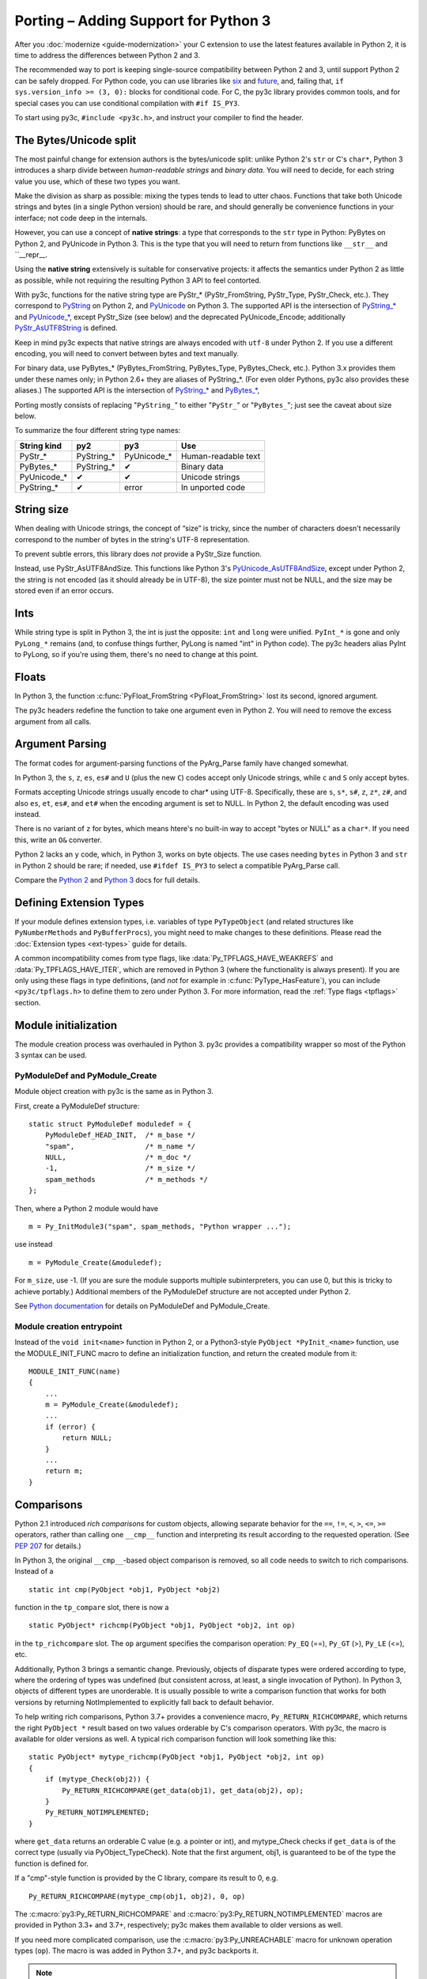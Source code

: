 ..
    Copyright (c) 2015, Red Hat, Inc. and/or its affiliates
    Licensed under CC-BY-SA-3.0; see the license file

.. highlight:: c

.. index::
    single: Porting

Porting – Adding Support for Python 3
=====================================

After you :doc:`modernize <guide-modernization>` your C extension to use the
latest features available in Python 2, it is time to address the differences
between Python 2 and 3.

The recommended way to port is keeping single-source compatibility between
Python 2 and 3, until support Python 2 can be safely dropped.
For Python code, you can use libraries like `six <https://pypi.python.org/pypi/six/>`_
and `future <http://python-future.org/>`_, and, failing that,
``if sys.version_info >= (3, 0):`` blocks for conditional code.
For C, the py3c library provides common tools, and for special cases you can use
conditional compilation with ``#if IS_PY3``.

To start using py3c, ``#include <py3c.h>``, and instruct your compiler to
find the header.


.. index::
    double: Porting; Strings
    double: Porting; Bytes
    double: Porting; Unicode

The Bytes/Unicode split
~~~~~~~~~~~~~~~~~~~~~~~

The most painful change for extension authors is the bytes/unicode split:
unlike Python 2's ``str`` or C's ``char*``, Python 3 introduces a sharp divide
between *human-readable strings* and *binary data*.
You will need to decide, for each string value you use, which of these two
types you want.

Make the division as sharp as possible: mixing the types tends to lead to utter chaos.
Functions that take both Unicode strings and bytes (in a single Python version)
should be rare, and should generally be convenience functions in your interface;
not code deep in the internals.

However, you can use a concept of **native strings**: a type that corresponds
to the ``str`` type in Python: PyBytes on Python 2, and PyUnicode in Python 3.
This is the type that you will need to return from functions like ``__str__``
and ``__repr__.

Using the **native string** extensively is suitable for conservative projects:
it affects the semantics under Python 2 as little as possible, while not
requiring the resulting Python 3 API to feel contorted.

With py3c, functions for the native string type are PyStr_* (PyStr_FromString,
PyStr_Type, PyStr_Check, etc.). They correspond to
`PyString <https://docs.python.org/2/c-api/string.html>`_ on Python 2,
and `PyUnicode <https://docs.python.org/3/c-api/unicode.html>`_ on Python 3.
The supported API is the intersection of `PyString_* <https://docs.python.org/2/c-api/string.html>`_
and `PyUnicode_* <https://docs.python.org/3/c-api/unicode.html>`_,
except PyStr_Size (see below) and the deprecated PyUnicode_Encode;
additionally `PyStr_AsUTF8String <https://docs.python.org/3/c-api/unicode.html#c.PyUnicode_AsUTF8String>`_ is defined.

Keep in mind py3c expects that native strings are always encoded with ``utf-8``
under Python 2. If you use a different encoding, you will need to convert
between bytes and text manually.

For binary data, use PyBytes_* (PyBytes_FromString, PyBytes_Type, PyBytes_Check,
etc.). Python 3.x provides them under these names only; in Python 2.6+ they are
aliases of PyString_*. (For even older Pythons, py3c also provides these aliases.)
The supported API is the intersection of `PyString_* <https://docs.python.org/2/c-api/string.html>`_
and `PyBytes_* <https://docs.python.org/3/c-api/bytes.html>`_,

Porting mostly consists of replacing "``PyString_``" to either "``PyStr_``"
or "``PyBytes_``"; just see the caveat about size below.

To summarize the four different string type names:

============ ============= ============== ===================
String kind  py2           py3            Use
============ ============= ============== ===================
PyStr_*      PyString_*    PyUnicode_*    Human-readable text
PyBytes_*    PyString_*    ✔              Binary data
PyUnicode_*  ✔             ✔              Unicode strings
PyString_*   ✔             error          In unported code
============ ============= ============== ===================


.. index::
    double: Porting; String Size

String size
~~~~~~~~~~~

When dealing with Unicode strings, the concept of “size” is tricky,
since the number of characters doesn't necessarily correspond to the
number of bytes in the string's UTF-8 representation.

To prevent subtle errors, this library does *not* provide a
PyStr_Size function.

Instead, use PyStr_AsUTF8AndSize. This functions like Python 3's
`PyUnicode_AsUTF8AndSize <https://docs.python.org/3/c-api/unicode.html#c.PyUnicode_AsUTF8AndSize>`_,
except under Python 2, the string is not encoded (as it should already be in UTF-8),
the size pointer must not be NULL, and the size may be stored even if an error occurs.


.. index::
    double: Porting; Ints
    double: Porting; Long

Ints
~~~~

While string type is split in Python 3, the int is just the opposite:
``int`` and ``long`` were unified. ``PyInt_*`` is gone and only
``PyLong_*`` remains (and, to confuse things further, PyLong is named "int"
in Python code).
The py3c headers alias PyInt to PyLong, so if you're using them,
there's no need to change at this point.


.. index::
    double: Porting; Argument parsing
    double: Porting; PyArg_Parse
    double: Porting; Py_BuildValue

Floats
~~~~~~

In Python 3, the function :c:func:`PyFloat_FromString <PyFloat_FromString>`
lost its second, ignored argument.

The py3c headers redefine the function to take one argument even in Python 2.
You will need to remove the excess argument from all calls.


Argument Parsing
~~~~~~~~~~~~~~~~

The format codes for argument-parsing functions of the PyArg_Parse family
have changed somewhat.

In Python 3, the ``s``, ``z``, ``es``, ``es#`` and ``U`` (plus the new ``C``)
codes accept only Unicode strings, while ``c`` and ``S`` only accept bytes.

Formats accepting Unicode strings usually encode to char* using UTF-8.
Specifically, these are ``s``, ``s*``, ``s#``, ``z``, ``z*``, ``z#``, and also
``es``, ``et``, ``es#``, and ``et#`` when the encoding argument is set to NULL.
In Python 2, the default encoding was used instead.

There is no variant of ``z`` for bytes, which means htere's no built-in way to
accept "bytes or NULL" as a ``char*``.
If you need this, write an ``O&`` converter.

Python 2 lacks an ``y`` code, which, in Python 3, works on byte objects.
The use cases needing ``bytes`` in Python 3 and ``str`` in Python 2 should be
rare; if needed, use ``#ifdef IS_PY3`` to select a compatible PyArg_Parse call.

..
    XXX: Write an O& converter for "z" and "y"
    XXX: Write/document handling pathnames safely and portably; see
        PyUnicode_FSConverter/PyUnicode_FSDecoder

Compare the `Python 2 <https://docs.python.org/2/c-api/arg.html>`_ and `Python 3 <https://docs.python.org/3/c-api/arg.html>`_
docs for full details.


.. index::
    double: Porting; Module Initialization


Defining Extension Types
~~~~~~~~~~~~~~~~~~~~~~~~

If your module defines extension types, i.e. variables of type ``PyTypeObject``
(and related structures like ``PyNumberMethods`` and ``PyBufferProcs``),
you might need to make changes to these definitions.
Please read the :doc:`Extension types <ext-types>` guide for details.

A common incompatibility comes from type flags, like
:data:`Py_TPFLAGS_HAVE_WEAKREFS` and :data:`Py_TPFLAGS_HAVE_ITER`,
which are removed in Python 3 (where the functionality is always present).
If you are only using these flags in type definitions,
(and *not* for example in :c:func:`PyType_HasFeature`),
you can include ``<py3c/tpflags.h>`` to define them to zero under Python 3.
For more information, read the :ref:`Type flags <tpflags>` section.


Module initialization
~~~~~~~~~~~~~~~~~~~~~

The module creation process was overhauled in Python 3.
py3c provides a compatibility wrapper so most of the Python 3 syntax can
be used.

PyModuleDef and PyModule_Create
-------------------------------

Module object creation with py3c is the same as in Python 3.

First, create a PyModuleDef structure::

    static struct PyModuleDef moduledef = {
        PyModuleDef_HEAD_INIT,  /* m_base */
        "spam",                 /* m_name */
        NULL,                   /* m_doc */
        -1,                     /* m_size */
        spam_methods            /* m_methods */
    };

Then, where a Python 2 module would have ::

    m = Py_InitModule3("spam", spam_methods, "Python wrapper ...");

use instead ::

    m = PyModule_Create(&moduledef);

For ``m_size``, use -1. (If you are sure the module supports multiple
subinterpreters, you can use 0, but this is tricky to achieve portably.)
Additional members of the PyModuleDef structure are not accepted under Python 2.

See `Python documentation <https://docs.python.org/3/c-api/module.html#initializing-c-modules_>`_
for details on PyModuleDef and PyModule_Create.

Module creation entrypoint
--------------------------

Instead of the ``void init<name>`` function in Python 2, or a Python3-style
``PyObject *PyInit_<name>`` function, use the MODULE_INIT_FUNC macro
to define an initialization function, and return the created module from it::

    MODULE_INIT_FUNC(name)
    {
        ...
        m = PyModule_Create(&moduledef);
        ...
        if (error) {
            return NULL;
        }
        ...
        return m;
    }


.. index::
    double: Porting; Comparisons

.. _comparison-porting:

Comparisons
~~~~~~~~~~~

Python 2.1 introduced *rich comparisons* for custom objects, allowing separate
behavior for the ``==``, ``!=``, ``<``, ``>``, ``<=``, ``>=`` operators,
rather than calling one ``__cmp__`` function and interpreting its result
according to the requested operation.
(See `PEP 207 <https://www.python.org/dev/peps/pep-0207/>`_ for details.)

In Python 3, the original ``__cmp__``-based object comparison is removed,
so all code needs to switch to rich comparisons. Instead of a ::

    static int cmp(PyObject *obj1, PyObject *obj2)

function in the ``tp_compare`` slot, there is now a ::

    static PyObject* richcmp(PyObject *obj1, PyObject *obj2, int op)

in the ``tp_richcompare`` slot. The ``op`` argument specifies the comparison
operation: ``Py_EQ`` (==), ``Py_GT`` (>), ``Py_LE`` (<=), etc.

Additionally, Python 3 brings a semantic change. Previously, objects of
disparate types were ordered according to type, where the ordering of types
was undefined (but consistent across, at least, a single invocation of Python).
In Python 3, objects of different types are unorderable.
It is usually possible to write a comparison function that works for both
versions by returning NotImplemented to explicitly fall back to default
behavior.

To help writing rich comparisons, Python 3.7+ provides a convenience macro,
``Py_RETURN_RICHCOMPARE``, which returns the right
``PyObject *`` result based on two values orderable by C's comparison operators.
With py3c, the macro is available for older versions as well.
A typical rich comparison function will look something like this::

    static PyObject* mytype_richcmp(PyObject *obj1, PyObject *obj2, int op)
    {
        if (mytype_Check(obj2)) {
            Py_RETURN_RICHCOMPARE(get_data(obj1), get_data(obj2), op);
        }
        Py_RETURN_NOTIMPLEMENTED;
    }

where ``get_data`` returns an orderable C value (e.g. a pointer or int), and
mytype_Check checks if ``get_data`` is of the correct type
(usually via PyObject_TypeCheck). Note that the first argument, obj1,
is guaranteed to be of the type the function is defined for.

If a "cmp"-style function is provided by the C library, compare its result to 0,
e.g. ::

    Py_RETURN_RICHCOMPARE(mytype_cmp(obj1, obj2), 0, op)

The :c:macro:`py3:Py_RETURN_RICHCOMPARE` and
:c:macro:`py3:Py_RETURN_NOTIMPLEMENTED` macros are provided in Python 3.3+
and 3.7+, respectively;
py3c makes them available to older versions as well.

If you need more complicated comparison, use the :c:macro:`py3:Py_UNREACHABLE`
macro for unknown operation types (``op``).
The macro is was added in Python 3.7+, and py3c backports it.

.. note::

    The ``tp_richcompare`` slot is inherited in subclasses together with
    ``tp_hash`` and (in Python 2) ``tp_compare``: iff
    the subclass doesn't define any of them, all are inherited.

    This means that if a class is modernized, its subclasses don't have to be,
    *unless* the subclass manipulates compare/hash slots after
    class creation (e.g. after the :c:func:`PyType_Ready <py3:PyType_Ready>`
    call).

.. note::

    For backwards compatibility with previous versions of itself,
    py3c provides the :c:macro:`PY3C_RICHCMP` macro,
    an early draft of what became ``Py_RETURN_RICHCOMPARE``.


The File API
~~~~~~~~~~~~

The :c:type:`PyFile <py2:PyFileObject>` API was severely reduced
:c:func:`in Python 3 <py3:PyFile_FromFd>`.
The new version is specifically intended for internal error reporting
in Python.

Native Python file objects are officially no longer backed by ``FILE*``.

Use the Python API from the :py:mod:`py3:io` module instead of handling files
in C. The Python API supports all kinds of file-like objects, not just
built-in files – though, admittedly, it's cumbersome to use from plain C.

If you really need to access an API that deals with ``FILE*`` only
(e.g. for debugging), see py3c's limited :doc:`file API shim <fileshim>`.


Other changes
~~~~~~~~~~~~~

If you find a case where py3c doesn't help, use ``#if IS_PY3`` to include
code for only one or the other Python version.
And if your think others might have the same problem,
consider contributing a macro and docs to py3c!


.. index:: Building, ABI tags

Building
~~~~~~~~

When building your extension, note that Python 3.2 introduced ABI version tags
(`PEP 3149 <https://www.python.org/dev/peps/pep-3149/>`_), which can be added
to shared library filenames to ensure that the library is loaded with the
correct Python version. For example, instead of ``foo.so``, the shared library
for the extension module ``foo`` might be named ``foo.cpython-33m.so``.

Your buildsystem might generate these for you already, but if you need to
modify it, you can get the tags from ``systonfig``::

    >>> import sysconfig
    >>> sysconfig.get_config_var('EXT_SUFFIX')
    '.cpython-34m.so'
    >>> sysconfig.get_config_var('SOABI')
    'cpython-34m'

This is completely optional; the old filenames without ABI tags are
still valid.


Done!
~~~~~

Do your tests now pass under both Python 2 and 3?
(And do you have enough tests?)
Then you're done porting!

Once you decide to drop compatibility with Python 2,
you can move to the :doc:`Cleanup <guide-cleanup>` section.
